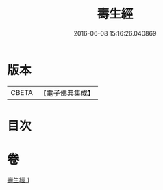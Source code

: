 #+TITLE: 壽生經 
#+DATE: 2016-06-08 15:16:26.040869

* 版本
 |     CBETA|【電子佛典集成】|

* 目次

* 卷
[[file:KR6i0585_001.txt][壽生經 1]]

